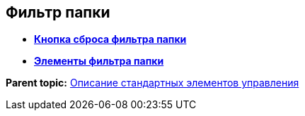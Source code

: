
== Фильтр папки

* *xref:Control_gridfilterresetbutton.adoc[Кнопка сброса фильтра папки]* +
* *xref:Control_gridfilteritems.adoc[Элементы фильтра папки]* +

*Parent topic:* xref:StandardControlsLibrary.adoc[Описание стандартных элементов управления]
